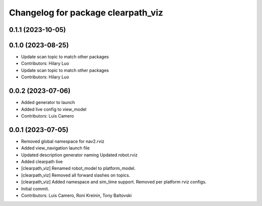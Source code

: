 ^^^^^^^^^^^^^^^^^^^^^^^^^^^^^^^^^^^
Changelog for package clearpath_viz
^^^^^^^^^^^^^^^^^^^^^^^^^^^^^^^^^^^

0.1.1 (2023-10-05)
------------------

0.1.0 (2023-08-25)
------------------
* Update scan topic to match other packages
* Contributors: Hilary Luo

* Update scan topic to match other packages
* Contributors: Hilary Luo

0.0.2 (2023-07-06)
------------------
* Added generator to launch
* Added live config to view_model
* Contributors: Luis Camero

0.0.1 (2023-07-05)
------------------
* Removed global namespace for nav2.rviz
* Added view_navigation launch file
* Updated description generator naming
  Updated robot.rviz
* Added clearpath live
* [clearpath_viz] Renamed robot_model to platform_model.
* [clearpath_viz] Removed all forward slashes on topics.
* [clearpath_viz] Added namespace and sim_time support.  Removed per platform rviz configs.
* Initial commit.
* Contributors: Luis Camero, Roni Kreinin, Tony Baltovski
